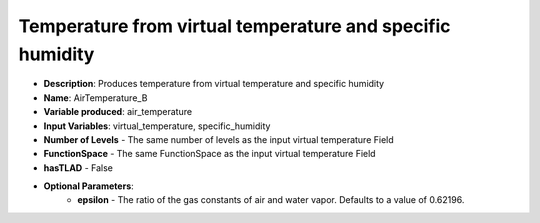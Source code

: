 .. _top-vader-recipe-airtemperatureb:

Temperature from virtual temperature and specific humidity
==========================================================

* **Description**: Produces temperature from virtual temperature and specific humidity
* **Name**: AirTemperature_B
* **Variable produced**: air_temperature
* **Input Variables**: virtual_temperature, specific_humidity
* **Number of Levels** - The same number of levels as the input virtual temperature Field
* **FunctionSpace** - The same FunctionSpace as the input virtual temperature Field
* **hasTLAD** - False
* **Optional Parameters**:
    * **epsilon** - The ratio of the gas constants of air and water vapor. Defaults to a value of 0.62196.
